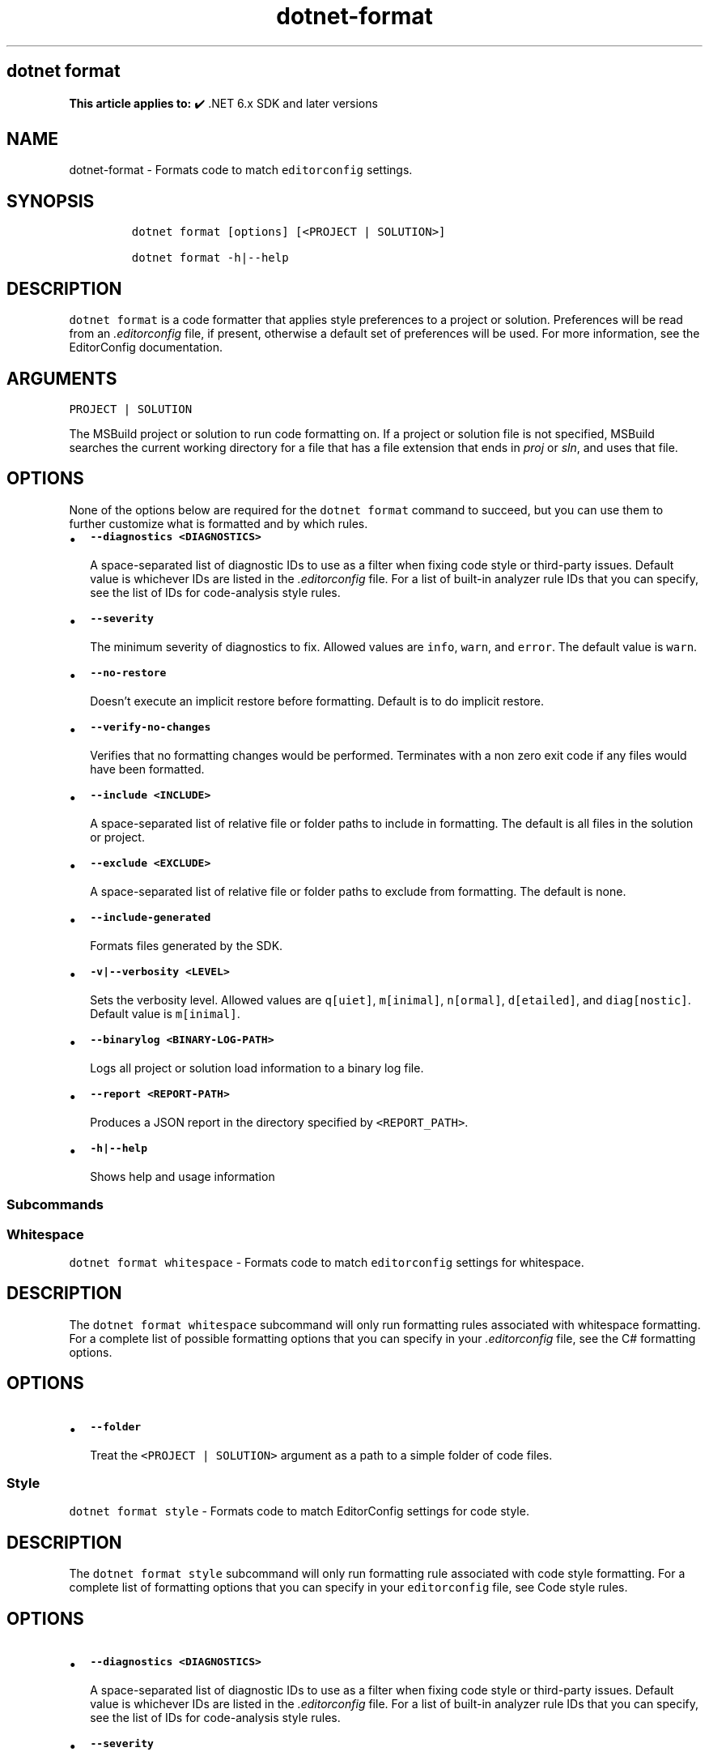 .\" Automatically generated by Pandoc 2.18
.\"
.\" Define V font for inline verbatim, using C font in formats
.\" that render this, and otherwise B font.
.ie "\f[CB]x\f[]"x" \{\
. ftr V B
. ftr VI BI
. ftr VB B
. ftr VBI BI
.\}
.el \{\
. ftr V CR
. ftr VI CI
. ftr VB CB
. ftr VBI CBI
.\}
.TH "dotnet-format" "1" "2022-06-20" "" ".NET Documentation"
.hy
.SH dotnet format
.PP
\f[B]This article applies to:\f[R] \[u2714]\[uFE0F] .NET 6.x SDK and later versions
.SH NAME
.PP
dotnet-format - Formats code to match \f[V]editorconfig\f[R] settings.
.SH SYNOPSIS
.IP
.nf
\f[C]
dotnet format [options] [<PROJECT | SOLUTION>]

dotnet format -h|--help
\f[R]
.fi
.SH DESCRIPTION
.PP
\f[V]dotnet format\f[R] is a code formatter that applies style preferences to a project or solution.
Preferences will be read from an \f[I].editorconfig\f[R] file, if present, otherwise a default set of preferences will be used.
For more information, see the EditorConfig documentation.
.SH ARGUMENTS
.PP
\f[V]PROJECT | SOLUTION\f[R]
.PP
The MSBuild project or solution to run code formatting on.
If a project or solution file is not specified, MSBuild searches the current working directory for a file that has a file extension that ends in \f[I]proj\f[R] or \f[I]sln\f[R], and uses that file.
.SH OPTIONS
.PP
None of the options below are required for the \f[V]dotnet format\f[R] command to succeed, but you can use them to further customize what is formatted and by which rules.
.IP \[bu] 2
\f[B]\f[VB]--diagnostics <DIAGNOSTICS>\f[B]\f[R]
.RS 2
.PP
A space-separated list of diagnostic IDs to use as a filter when fixing code style or third-party issues.
Default value is whichever IDs are listed in the \f[I].editorconfig\f[R] file.
For a list of built-in analyzer rule IDs that you can specify, see the list of IDs for code-analysis style rules.
.RE
.IP \[bu] 2
\f[B]\f[VB]--severity\f[B]\f[R]
.RS 2
.PP
The minimum severity of diagnostics to fix.
Allowed values are \f[V]info\f[R], \f[V]warn\f[R], and \f[V]error\f[R].
The default value is \f[V]warn\f[R].
.RE
.IP \[bu] 2
\f[B]\f[VB]--no-restore\f[B]\f[R]
.RS 2
.PP
Doesn\[cq]t execute an implicit restore before formatting.
Default is to do implicit restore.
.RE
.IP \[bu] 2
\f[B]\f[VB]--verify-no-changes\f[B]\f[R]
.RS 2
.PP
Verifies that no formatting changes would be performed.
Terminates with a non zero exit code if any files would have been formatted.
.RE
.IP \[bu] 2
\f[B]\f[VB]--include <INCLUDE>\f[B]\f[R]
.RS 2
.PP
A space-separated list of relative file or folder paths to include in formatting.
The default is all files in the solution or project.
.RE
.IP \[bu] 2
\f[B]\f[VB]--exclude <EXCLUDE>\f[B]\f[R]
.RS 2
.PP
A space-separated list of relative file or folder paths to exclude from formatting.
The default is none.
.RE
.IP \[bu] 2
\f[B]\f[VB]--include-generated\f[B]\f[R]
.RS 2
.PP
Formats files generated by the SDK.
.RE
.IP \[bu] 2
\f[B]\f[VB]-v|--verbosity <LEVEL>\f[B]\f[R]
.RS 2
.PP
Sets the verbosity level.
Allowed values are \f[V]q[uiet]\f[R], \f[V]m[inimal]\f[R], \f[V]n[ormal]\f[R], \f[V]d[etailed]\f[R], and \f[V]diag[nostic]\f[R].
Default value is \f[V]m[inimal]\f[R].
.RE
.IP \[bu] 2
\f[B]\f[VB]--binarylog <BINARY-LOG-PATH>\f[B]\f[R]
.RS 2
.PP
Logs all project or solution load information to a binary log file.
.RE
.IP \[bu] 2
\f[B]\f[VB]--report <REPORT-PATH>\f[B]\f[R]
.RS 2
.PP
Produces a JSON report in the directory specified by \f[V]<REPORT_PATH>\f[R].
.RE
.IP \[bu] 2
\f[B]\f[VB]-h|--help\f[B]\f[R]
.RS 2
.PP
Shows help and usage information
.RE
.SS Subcommands
.SS Whitespace
.PP
\f[V]dotnet format whitespace\f[R] - Formats code to match \f[V]editorconfig\f[R] settings for whitespace.
.SH DESCRIPTION
.PP
The \f[V]dotnet format whitespace\f[R] subcommand will only run formatting rules associated with whitespace formatting.
For a complete list of possible formatting options that you can specify in your \f[I].editorconfig\f[R] file, see the C# formatting options.
.SH OPTIONS
.IP \[bu] 2
\f[B]\f[VB]--folder\f[B]\f[R]
.RS 2
.PP
Treat the \f[V]<PROJECT | SOLUTION>\f[R] argument as a path to a simple folder of code files.
.RE
.SS Style
.PP
\f[V]dotnet format style\f[R] - Formats code to match EditorConfig settings for code style.
.SH DESCRIPTION
.PP
The \f[V]dotnet format style\f[R] subcommand will only run formatting rule associated with code style formatting.
For a complete list of formatting options that you can specify in your \f[V]editorconfig\f[R] file, see Code style rules.
.SH OPTIONS
.IP \[bu] 2
\f[B]\f[VB]--diagnostics <DIAGNOSTICS>\f[B]\f[R]
.RS 2
.PP
A space-separated list of diagnostic IDs to use as a filter when fixing code style or third-party issues.
Default value is whichever IDs are listed in the \f[I].editorconfig\f[R] file.
For a list of built-in analyzer rule IDs that you can specify, see the list of IDs for code-analysis style rules.
.RE
.IP \[bu] 2
\f[B]\f[VB]--severity\f[B]\f[R]
.RS 2
.PP
The minimum severity of diagnostics to fix.
Allowed values are \f[V]info\f[R], \f[V]warn\f[R], and \f[V]error\f[R].
The default value is \f[V]warn\f[R]
.RE
.SS Analyzers
.PP
\f[V]dotnet format analyzers\f[R] - Formats code to match \f[V]editorconfig\f[R] settings for analyzers.
.SH DESCRIPTION
.PP
The \f[V]dotnet format analyzers\f[R] subcommand will only run formatting rule associated with analyzers.
For a list of analyzer rules that you can specify in your \f[V]editorconfig\f[R] file, see Code style rules.
.SH OPTIONS
.IP \[bu] 2
\f[B]\f[VB]--diagnostics <DIAGNOSTICS>\f[B]\f[R]
.RS 2
.PP
A space-separated list of diagnostic IDs to use as a filter when fixing code style or third-party issues.
Default value is whichever IDs are listed in the \f[I].editorconfig\f[R] file.
For a list of built-in analyzer rule IDs that you can specify, see the list of IDs for code-analysis style rules.
.RE
.IP \[bu] 2
\f[B]\f[VB]--severity\f[B]\f[R]
.RS 2
.PP
The minimum severity of diagnostics to fix.
Allowed values are \f[V]info\f[R], \f[V]warn\f[R], and \f[V]error\f[R].
The default value is \f[V]warn\f[R].
.RE
.SH EXAMPLES
.IP \[bu] 2
Format all code in the solution:
.RS 2
.IP
.nf
\f[C]
dotnet format ./solution.sln
\f[R]
.fi
.RE
.IP \[bu] 2
Clean up all code in the application project:
.RS 2
.IP
.nf
\f[C]
dotnet format ./src/application.csproj
\f[R]
.fi
.RE
.IP \[bu] 2
Verify that all code is correctly formatted:
.RS 2
.IP
.nf
\f[C]
dotnet format --verify-no-changes
\f[R]
.fi
.RE
.IP \[bu] 2
Clean up all code in the \f[I]src\f[R] and \f[I]tests\f[R] directory but not in \f[I]src/submodule-a\f[R]:
.RS 2
.IP
.nf
\f[C]
dotnet format --include ./src/ ./tests/ --exclude ./src/submodule-a/
\f[R]
.fi
.RE
